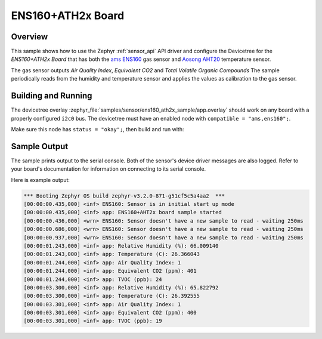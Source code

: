 .. _ens160_ath2x_sample:

ENS160+ATH2x Board
##################

Overview
********

This sample shows how to use the Zephyr :ref:`sensor_api` API driver and configure the Devicetree for the *ENS160+ATH2x Board* that has both the
`ams ENS160`_ gas sensor and `Aosong AHT20`_ temperature sensor.

.. _ams ENS160:
   https://www.sciosense.com/products/environmental-sensors/digital-multi-gas-sensor/

.. _Aosong AHT20:
   http://www.aosong.com/en/products-32.html

The gas sensor outputs *Air Quality Index*, *Equivalent CO2* and *Total Volatile Organic Compounds*
The sample periodically reads from the humidity and temperature sensor and applies the values as calibration to the gas sensor.

Building and Running
********************

The devicetree overlay :zephyr_file:`samples/sensor/ens160_ath2x_sample/app.overlay` should work on any board with a properly configured ``i2c0`` bus.
The devicetree must have an enabled node with ``compatible = "ams,ens160";``.



.. _ENS160 datasheet:
   https://www.sciosense.com/wp-content/uploads/documents/SC-001224-DS-7-ENS160-Datasheet.pdf

.. _AHT20 datasheet:
   http://www.aosong.com/userfiles/files/media/Data%20Sheet%20AHT20.pdf


Make sure this node has ``status = "okay";``, then build and run with:

.. zephyr-app-commands::
   :zephyr-app: samples/sensor/ens160_ath2x_sample
   :goals: build flash
   :board: esp32



Sample Output
*************

The sample prints output to the serial console. Both of the sensor's device driver messages
are also logged. Refer to your board's documentation for information on
connecting to its serial console.

Here is example output:

.. code-block:: none

   *** Booting Zephyr OS build zephyr-v3.2.0-871-g51cf5c5a4aa2  ***
   [00:00:00.435,000] <inf> ENS160: Sensor is in initial start up mode
   [00:00:00.435,000] <inf> app: ENS160+AHT2x board sample started
   [00:00:00.436,000] <wrn> ENS160: Sensor doesn't have a new sample to read - waiting 250ms
   [00:00:00.686,000] <wrn> ENS160: Sensor doesn't have a new sample to read - waiting 250ms
   [00:00:00.937,000] <wrn> ENS160: Sensor doesn't have a new sample to read - waiting 250ms
   [00:00:01.243,000] <inf> app: Relative Humidity (%): 66.009140
   [00:00:01.243,000] <inf> app: Temperature (C): 26.366043
   [00:00:01.244,000] <inf> app: Air Quality Index: 1
   [00:00:01.244,000] <inf> app: Equivalent CO2 (ppm): 401
   [00:00:01.244,000] <inf> app: TVOC (ppb): 24
   [00:00:03.300,000] <inf> app: Relative Humidity (%): 65.822792
   [00:00:03.300,000] <inf> app: Temperature (C): 26.392555
   [00:00:03.301,000] <inf> app: Air Quality Index: 1
   [00:00:03.301,000] <inf> app: Equivalent CO2 (ppm): 400
   [00:00:03.301,000] <inf> app: TVOC (ppb): 19
